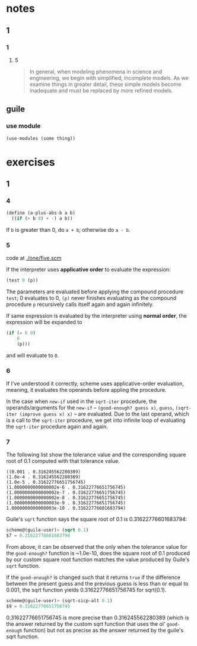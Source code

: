 * notes
** 1
*** 1
**** 5
#+BEGIN_QUOTE
In general, when modeling phenomena in science and engineering, we
begin with simplified, incomplete models. As we examine things in
greater detail, these simple models become inadequate and must be
replaced by more refined models.
#+END_QUOTE
** guile
*** use module
    #+BEGIN_SRC scheme
    (use-modules (some thing))
    #+END_SRC
* exercises
** 1
*** 4

    #+BEGIN_SRC scheme
    (define (a-plus-abs-b a b)
      ((if (> b 0) + -) a b))
    #+END_SRC

If ~b~ is greater than 0, do ~a + b~; otherwise do ~a - b~.
*** 5

code at [[./one/five.scm]]

If the interpreter uses *applicative order* to evaluate the
expression:

#+BEGIN_SRC scheme
(test 0 (p))
#+END_SRC

The parameters are evaluated before applying the compound procedure
~test~; 0 evaluates to 0, ~(p)~ never finishes evaluating as the
compound procedure ~p~ recursively calls itself again and again
infinitely.

If same expression is evaluated by the interpreter using *normal
order*, the expression will be expanded to

#+BEGIN_SRC scheme
  (if (= 0 0)
      0
      (p)))
#+END_SRC

and will evaluate to ~0~.
*** 6
    If I've understood it correctly, scheme uses applicative-order
    evaluation, meaning, it evaluates the operands before appling the
    procedure.

    In the case when ~new-if~ used in the ~sqrt-iter~ procedure, the
    operands/arguments for the ~new-if~ -- ~(good-enough? guess x)~,
    ~guess~, ~(sqrt-iter (improve guess x) x)~ -- are evaluated. Due
    to the last operand, which is a call to the ~sqrt-iter~ procedure,
    we get into infinite loop of evaluating the ~sqrt-iter~ procedure
    again and again.
*** 7

The following list show the tolerance value and the corresponding
square root of 0.1 computed with that tolerance value.

#+BEGIN_EXAMPLE
((0.001 . 0.316245562280389)
(1.0e-4 . 0.316245562280389)
(1.0e-5 . 0.31622776651756745)
(1.0000000000000002e-6 . 0.31622776651756745)
(1.0000000000000002e-7 . 0.31622776651756745)
(1.0000000000000002e-8 . 0.31622776651756745)
(1.0000000000000003e-9 . 0.31622776651756745)
1.0000000000000003e-10 . 0.31622776601683794)
#+END_EXAMPLE

Guile's =sqrt= function says the square root of 0.1 is
0.31622776601683794:
#+BEGIN_SRC scheme
scheme@(guile-user)> (sqrt 0.1)
$7 = 0.31622776601683794
#+END_SRC

From above, it can be observed that the only when the tolerance value
for the =good-enough?= function is ~1.0e-10, does the square root of
0.1 produced by our custom square root function matches the value
produced by Guile's =sqrt= function.

If the =good-enough?= is changed such that it returns =true= if the
difference between the present guess and the previous guess is less
than or equal to 0.001, the sqrt function yields 0.31622776651756745
for sqrt(0.1).

#+BEGIN_SRC scheme
scheme@(guile-user)> (sqrt-sicp-alt 0.1)
$9 = 0.31622776651756745
#+END_SRC

0.31622776651756745 is more precise than 0.316245562280389 (which is
the answer returned by the custom sqrt function that uses the ol'
=good-enough= function) but not as precise as the answer returned by
the guile's sqrt function.
